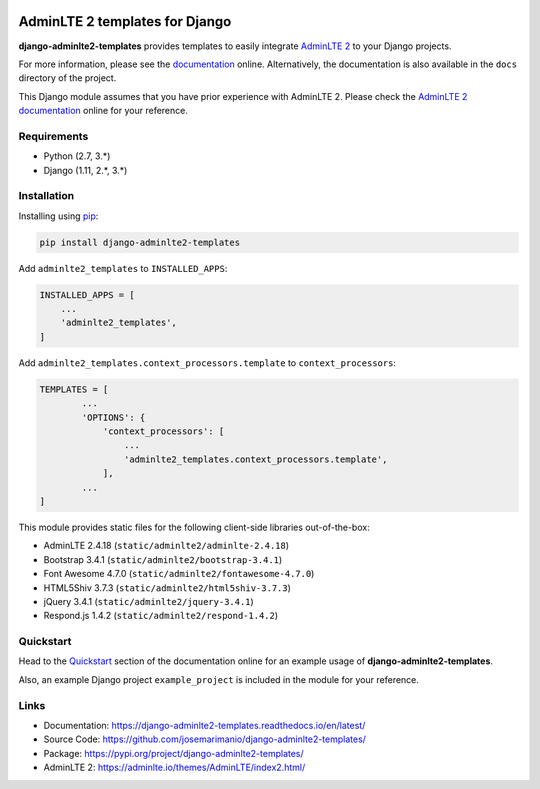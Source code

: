
.. image:: https://img.shields.io/pypi/status/django-adminlte2-templates
    :target: https://pypi.org/project/django-adminlte2-templates

.. image:: https://img.shields.io/pypi/v/django-adminlte2-templates
    :target: https://pypi.org/project/django-adminlte2-templates

.. image:: https://readthedocs.org/projects/django-adminlte2-templates/badge/?version=latest
    :target: https://django-adminlte2-templates.readthedocs.io/en/latest

.. image:: https://img.shields.io/github/license/josemarimanio/django-adminlte2-templates
    :target: https://github.com/josemarimanio/django-adminlte2-templates/blob/master/LICENSE


AdminLTE 2 templates for Django
===============================

**django-adminlte2-templates** provides templates to easily integrate `AdminLTE 2 <https://adminlte.io/>`_ to your Django projects.

For more information, please see the `documentation <https://django-adminlte2-templates.readthedocs.io/en/latest/>`_ online.
Alternatively, the documentation is also available in the ``docs`` directory of the project.

This Django module assumes that you have prior experience with AdminLTE 2.
Please check the `AdminLTE 2 documentation <https://adminlte.io/docs/2.4/layout>`_ online for your reference.


Requirements
------------
- Python (2.7, 3.\*)
- Django (1.11, 2.\*, 3.\*)


Installation
------------

Installing using `pip <https://pip.pypa.io/en/stable/quickstart/>`_:

.. code-block:: console

    pip install django-adminlte2-templates


Add ``adminlte2_templates`` to ``INSTALLED_APPS``:

.. code-block:: python

    INSTALLED_APPS = [
        ...
        'adminlte2_templates',
    ]


Add ``adminlte2_templates.context_processors.template`` to ``context_processors``:

.. code-block:: python

    TEMPLATES = [
            ...
            'OPTIONS': {
                'context_processors': [
                    ...
                    'adminlte2_templates.context_processors.template',
                ],
            ...
    ]



This module provides static files for the following client-side libraries out-of-the-box:

- AdminLTE 2.4.18 (``static/adminlte2/adminlte-2.4.18``)
- Bootstrap 3.4.1 (``static/adminlte2/bootstrap-3.4.1``)
- Font Awesome 4.7.0 (``static/adminlte2/fontawesome-4.7.0``)
- HTML5Shiv 3.7.3 (``static/adminlte2/html5shiv-3.7.3``)
- jQuery 3.4.1 (``static/adminlte2/jquery-3.4.1``)
- Respond.js 1.4.2 (``static/adminlte2/respond-1.4.2``)


Quickstart
----------

Head to the `Quickstart <https://django-adminlte2-templates.readthedocs.io/en/latest/quickstart.html>`_ section of the documentation online for an example usage of **django-adminlte2-templates**.

Also, an example Django project ``example_project`` is included in the module for your reference.


Links
-----

- Documentation: `https://django-adminlte2-templates.readthedocs.io/en/latest/ <https://django-adminlte2-templates.readthedocs.io/en/latest/>`_
- Source Code: `https://github.com/josemarimanio/django-adminlte2-templates/ <https://github.com/josemarimanio/django-adminlte2-templates/>`_
- Package: `https://pypi.org/project/django-adminlte2-templates/ <https://pypi.org/project/django-adminlte2-templates/>`_
- AdminLTE 2: `https://adminlte.io/themes/AdminLTE/index2.html/ <https://adminlte.io/themes/AdminLTE/index2.html/>`_
